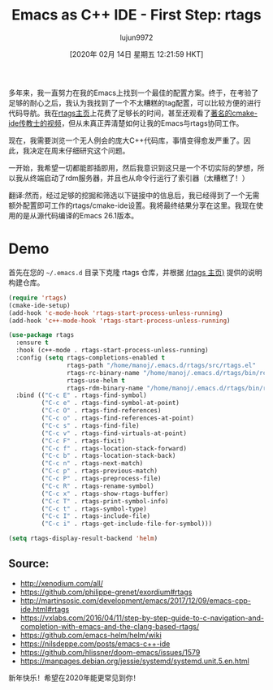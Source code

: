 #+TITLE: Emacs as C++ IDE - First Step: rtags
#+URL: http://www.mycpu.org/emacs-rtags-helm/
#+AUTHOR: lujun9972
#+TAGS: raw
#+DATE: [2020年 02月 14日 星期五 12:21:59 HKT]
#+LANGUAGE:  zh-CN
#+OPTIONS:  H:6 num:nil toc:t n:nil ::t |:t ^:nil -:nil f:t *:t <:nil
多年来，我一直努力在我的Emacs上找到一个最佳的配置方案。终于，在考验了足够的耐心之后，我认为我找到了一个不太糟糕的tag配置，可以比较方便的进行代码导航。我在[[https://github.com/Andersbakken/rtags][rtags主页]]上花费了足够长的时间，甚至还观看了[[https://github.com/atilaneves/cmake-ide][著名的cmake-ide传教士的视频]]，但从未真正弄清楚如何让我的Emacs与rtags协同工作。

现在，我需要浏览一个无人例会的庞大C++代码库，事情变得愈发严重了。因此，我决定在周末仔细研究这个问题。

一开始，我希望一切都能即插即用，然后我意识到这只是一个不切实际的梦想，所以我从终端启动了rdm服务器，并且也从命令行运行了索引器（太糟糕了！）

翻译:然而，经过足够的挖掘和筛选以下链接中的信息后，我已经得到了一个无需额外配置即可工作的rtags/cmake-ide设置。我将最终结果分享在这里。我现在使用的是从源代码编译的Emacs 26.1版本。

* Demo
:PROPERTIES:
:CUSTOM_ID: demo
:END:

[[http://www.mycpu.org/images/emacs-rtags-helm.gif]]


首先在您的 =~/.emacs.d= 目录下克隆 rtags 仓库，并根据 [[https://github.com/Andersbakken/rtags][(rtags 主页)]] 提供的说明构建仓库。

#+begin_src emacs-lisp
  (require 'rtags)
  (cmake-ide-setup)
  (add-hook 'c-mode-hook 'rtags-start-process-unless-running)
  (add-hook 'c++-mode-hook 'rtags-start-process-unless-running)

  (use-package rtags
    :ensure t
    :hook (c++-mode . rtags-start-process-unless-running)
    :config (setq rtags-completions-enabled t
                  rtags-path "/home/manoj/.emacs.d/rtags/src/rtags.el"
                  rtags-rc-binary-name "/home/manoj/.emacs.d/rtags/bin/rc"
                  rtags-use-helm t
                  rtags-rdm-binary-name "/home/manoj/.emacs.d/rtags/bin/rdm")
    :bind (("C-c E" . rtags-find-symbol)
           ("C-c e" . rtags-find-symbol-at-point)
           ("C-c O" . rtags-find-references)
           ("C-c o" . rtags-find-references-at-point)
           ("C-c s" . rtags-find-file)
           ("C-c v" . rtags-find-virtuals-at-point)
           ("C-c F" . rtags-fixit)
           ("C-c f" . rtags-location-stack-forward)
           ("C-c b" . rtags-location-stack-back)
           ("C-c n" . rtags-next-match)
           ("C-c p" . rtags-previous-match)
           ("C-c P" . rtags-preprocess-file)
           ("C-c R" . rtags-rename-symbol)
           ("C-c x" . rtags-show-rtags-buffer)
           ("C-c T" . rtags-print-symbol-info)
           ("C-c t" . rtags-symbol-type)
           ("C-c I" . rtags-include-file)
           ("C-c i" . rtags-get-include-file-for-symbol)))

  (setq rtags-display-result-backend 'helm)
#+end_src

** Source:
:PROPERTIES:
:CUSTOM_ID: source
:END:

- http://xenodium.com/all/
- https://github.com/philippe-grenet/exordium#rtags
- http://martinsosic.com/development/emacs/2017/12/09/emacs-cpp-ide.html#rtags
- https://vxlabs.com/2016/04/11/step-by-step-guide-to-c-navigation-and-completion-with-emacs-and-the-clang-based-rtags/
- https://github.com/emacs-helm/helm/wiki
- https://nilsdeppe.com/posts/emacs-c++-ide
- https://github.com/hlissner/doom-emacs/issues/1579
- https://manpages.debian.org/jessie/systemd/systemd.unit.5.en.html

新年快乐！希望在2020年能更常见到你！
